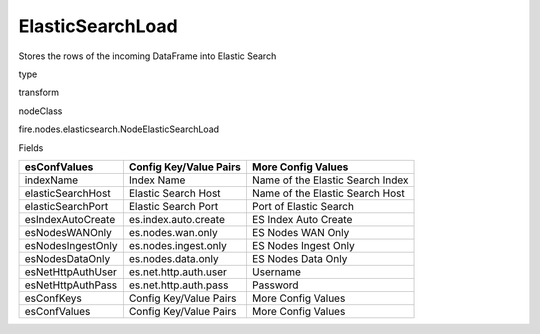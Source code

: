 
ElasticSearchLoad
^^^^^^ 

Stores the rows of the incoming DataFrame into Elastic Search

type

transform

nodeClass

fire.nodes.elasticsearch.NodeElasticSearchLoad

Fields

+-------------------+------------------------+----------------------------------+
| esConfValues      | Config Key/Value Pairs | More Config Values               |
+===================+========================+==================================+
| indexName         | Index Name             | Name of the Elastic Search Index |
+-------------------+------------------------+----------------------------------+
| elasticSearchHost | Elastic Search Host    | Name of the Elastic Search Host  |
+-------------------+------------------------+----------------------------------+
| elasticSearchPort | Elastic Search Port    | Port of Elastic Search           |
+-------------------+------------------------+----------------------------------+
| esIndexAutoCreate | es.index.auto.create   | ES Index Auto Create             |
+-------------------+------------------------+----------------------------------+
| esNodesWANOnly    | es.nodes.wan.only      | ES Nodes WAN Only                |
+-------------------+------------------------+----------------------------------+
| esNodesIngestOnly | es.nodes.ingest.only   | ES Nodes Ingest Only             |
+-------------------+------------------------+----------------------------------+
| esNodesDataOnly   | es.nodes.data.only     | ES Nodes Data Only               |
+-------------------+------------------------+----------------------------------+
| esNetHttpAuthUser | es.net.http.auth.user  | Username                         |
+-------------------+------------------------+----------------------------------+
| esNetHttpAuthPass | es.net.http.auth.pass  | Password                         |
+-------------------+------------------------+----------------------------------+
| esConfKeys        | Config Key/Value Pairs | More Config Values               |
+-------------------+------------------------+----------------------------------+
| esConfValues      | Config Key/Value Pairs | More Config Values               |
+-------------------+------------------------+----------------------------------+